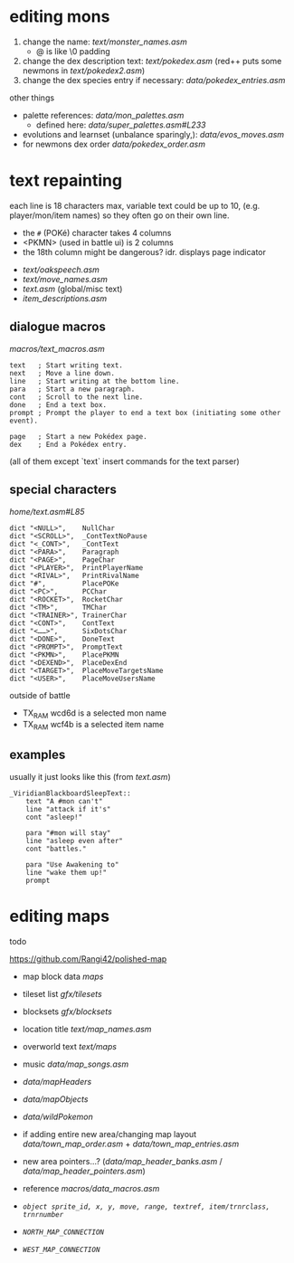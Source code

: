 * editing mons
1. change the name: [[text/monster_names.asm]]
 - @ is like \0 padding
2. change the dex description text: [[text/pokedex.asm]] (red++ puts some newmons in [[text/pokedex2.asm]])
3. change the dex species entry if necessary: [[data/pokedex_entries.asm]]


other things
 - palette references: [[data/mon_palettes.asm]]
   - defined here: [[data/super_palettes.asm#L233]]
 - evolutions and learnset (unbalance sparingly,): [[data/evos_moves.asm]]
 - for newmons dex order [[data/pokedex_order.asm]]
 
* text repainting
 each line is 18 characters max,
 variable text could be up to 10,
 (e.g. player/mon/item names)
 so they often go on their own line.
 
  - the =#= (POKé) character takes 4 columns
  - <PKMN> (used in battle ui) is 2 columns
  - the 18th column might be dangerous? idr. displays page indicator
 
 - [[text/oakspeech.asm]]
 - [[text/move_names.asm]]
 - [[text.asm]] (global/misc text)
 - [[item_descriptions.asm]]
 

** dialogue macros
[[macros/text_macros.asm]]
#+BEGIN_SRC
text   ; Start writing text.
next   ; Move a line down.
line   ; Start writing at the bottom line.
para   ; Start a new paragraph.
cont   ; Scroll to the next line.
done   ; End a text box.
prompt ; Prompt the player to end a text box (initiating some other event).

page   ; Start a new Pokédex page.
dex    ; End a Pokédex entry.
#+END_SRC
(all of them except `text` insert commands for the text parser)

** special characters
[[home/text.asm#L85]]
#+BEGIN_SRC
	dict "<NULL>",    NullChar
	dict "<SCROLL>",  _ContTextNoPause
	dict "<_CONT>",   _ContText
	dict "<PARA>",    Paragraph
	dict "<PAGE>",    PageChar
	dict "<PLAYER>",  PrintPlayerName
	dict "<RIVAL>",   PrintRivalName
	dict "#",         PlacePOKe
	dict "<PC>",      PCChar
	dict "<ROCKET>",  RocketChar
	dict "<TM>",      TMChar
	dict "<TRAINER>", TrainerChar
	dict "<CONT>",    ContText
	dict "<……>",      SixDotsChar
	dict "<DONE>",    DoneText
	dict "<PROMPT>",  PromptText
	dict "<PKMN>",    PlacePKMN
	dict "<DEXEND>",  PlaceDexEnd
	dict "<TARGET>",  PlaceMoveTargetsName
	dict "<USER>",    PlaceMoveUsersName
#+END_SRC
outside of battle
 - TX_RAM wcd6d is a selected mon name
 - TX_RAM wcf4b is a selected item name
 
** examples
usually it just looks like this (from [[text.asm]])
#+BEGIN_SRC
_ViridianBlackboardSleepText::
	text "A #mon can't"
	line "attack if it's"
	cont "asleep!"

	para "#mon will stay"
	line "asleep even after"
	cont "battles."

	para "Use Awakening to"
	line "wake them up!"
	prompt
#+END_SRC

* editing maps
todo

[[https://github.com/Rangi42/polished-map]]

 - map block data [[maps]]
 - tileset list [[gfx/tilesets]]
 - blocksets [[gfx/blocksets]]
 - location title [[text/map_names.asm]]
 - overworld text [[text/maps]]
 - music [[data/map_songs.asm]]
 
 - [[data/mapHeaders]]
 - [[data/mapObjects]]
 - [[data/wildPokemon]]
 - if adding entire new area/changing map layout [[data/town_map_order.asm]] + [[data/town_map_entries.asm]]
 - new area pointers...? ([[data/map_header_banks.asm]] / [[data/map_header_pointers.asm]])
 
 - reference [[macros/data_macros.asm]]
 - [[macros/data_macros.asm#L92][ =object sprite_id, x, y, move, range, textref, item/trnrclass, trnrnumber= ]]
 - [[macros/data_macros.asm#L121][ =NORTH_MAP_CONNECTION= ]]
 - [[macros/data_macros.asm#L166][ =WEST_MAP_CONNECTION= ]]
